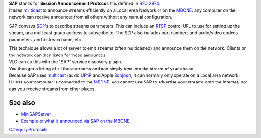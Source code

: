 .. raw:: mediawiki

   {{Protocol|SAP}}

.. raw:: mediawiki

   {{wikipedia|Session Announcement Protocol}}

| **SAP** stands for **Session Announcement Protocol**. It is defined in `RFC 2974 <https://tools.ietf.org/html/rfc2974>`__.
| It uses `multicast <multicast>`__ to announce streams efficiently on a Local Area Network or on the `MBONE <MBONE>`__: any computer on the network can receive announces from all others without any manual configuration.

SAP conveys `SDP <SDP>`__'s to describe streams parameters. This can include an `RTSP <RTSP>`__ control URL to use for setting up the stream, or a multicast group address to subscribe to. The SDP also includes port numbers and audio/video codecs parameters, and a stream name, etc.

| This technique allows a lot of server to emit streams (often multicasted) and announce them on the network. Clients on the network can then listen for these announces.
| VLC can do this with the "SAP" service discovery plugin.
| You then get a listing of all these streams and can simply *tune* into the stream of your choice.

| Because SAP uses `multicast <multicast>`__ (as do `UPnP <wikipedia:UPnP>`__ and Apple `Bonjour <wikipedia:Bonjour_(software)>`__), it can normally only operate on a Local area network.
| Unless your computer is connected to the `MBONE <MBONE>`__, you cannot use SAP to advertise your streams onto the Internet, nor can you receive streams from other places.

See also
--------

-  `MiniSAPServer <MiniSAPServer>`__
-  `Example of what is announced via SAP on the MBONE <http://www.uninett.no/multimedia/streamingguide/alle.html>`__\ 

`Category:Protocols <Category:Protocols>`__
